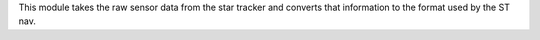 
This module takes the raw sensor data from the star tracker and converts that information to the format used by the ST nav.